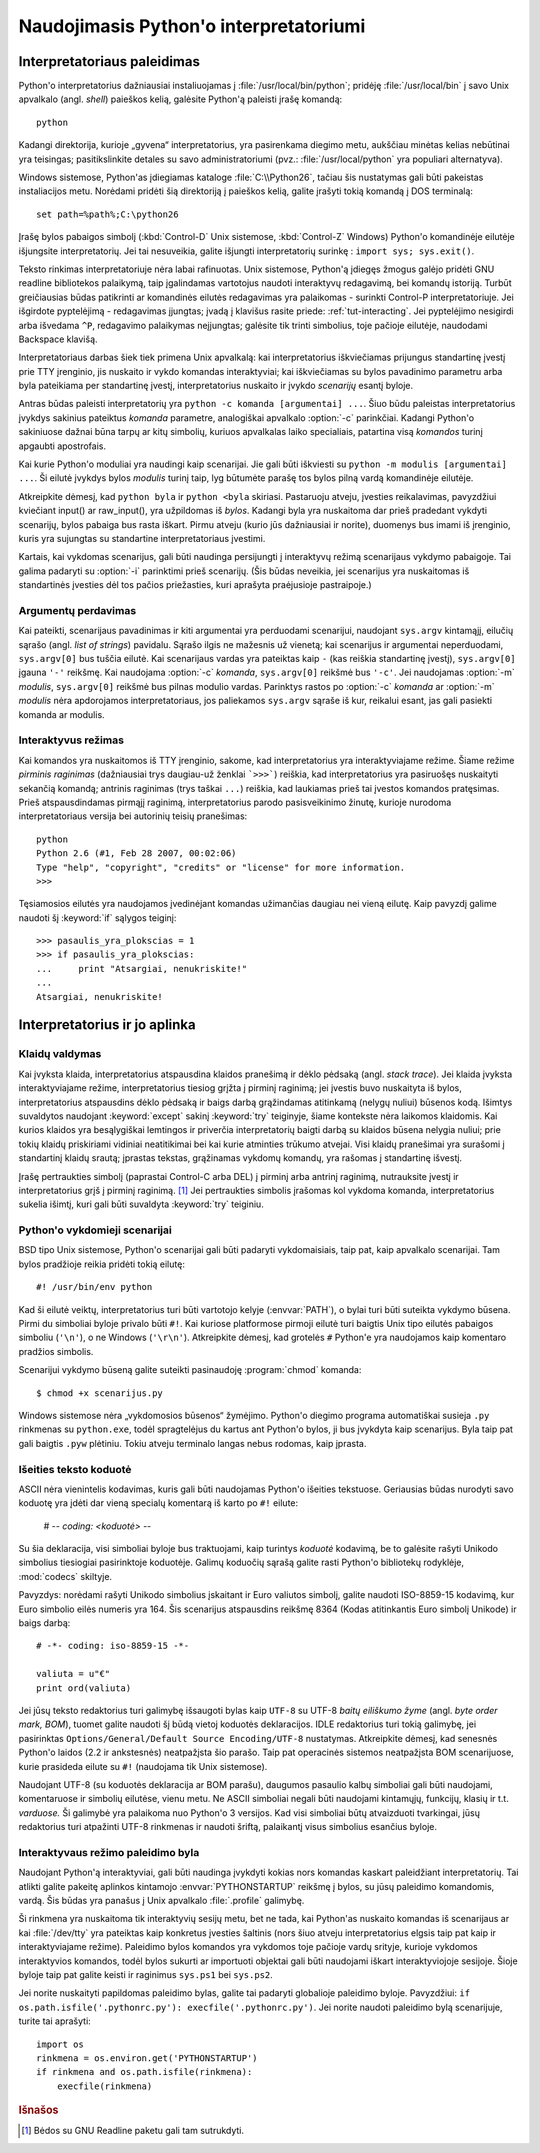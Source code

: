.. _tut-using:

***************************************
Naudojimasis Python'o interpretatoriumi
***************************************


.. _tut-invoking:

Interpretatoriaus paleidimas
============================

Python'o interpretatorius dažniausiai instaliuojamas į :file:`/usr/local/bin/python`;
pridėję :file:`/usr/local/bin` į savo Unix apvalkalo (angl. *shell*) paieškos kelią,
galėsite Python'ą paleisti įrašę komandą::

   python

Kadangi direktorija, kurioje „gyvena“ interpretatorius, yra pasirenkama
diegimo metu, aukščiau minėtas kelias nebūtinai yra teisingas;
pasitikslinkite detales su savo administratoriumi (pvz.:
:file:`/usr/local/python` yra populiari alternatyva).

Windows sistemose, Python'as įdiegiamas kataloge :file:`C:\\Python26`, tačiau
šis nustatymas gali būti pakeistas instaliacijos metu. Norėdami pridėti
šią direktoriją į paieškos kelią, galite įrašyti tokią komandą į DOS
terminalą::

   set path=%path%;C:\python26

Įrašę bylos pabaigos simbolį (:kbd:`Control-D` Unix sistemose, :kbd:`Control-Z`
Windows) Python'o komandinėje eilutėje išjungsite interpretatorių. Jei tai
nesuveikia, galite išjungti interpretatorių surinkę : ``import sys; sys.exit()``.

Teksto rinkimas interpretatoriuje nėra labai rafinuotas. Unix sistemose, Python'ą
įdiegęs žmogus galėjo pridėti GNU readline bibliotekos palaikymą, taip
įgalindamas vartotojus naudoti interaktyvų redagavimą, bei komandų istoriją.
Turbūt greičiausias būdas patikrinti ar komandinės eilutės redagavimas yra
palaikomas - surinkti Control-P interpretatoriuje. Jei išgirdote pyptelėjimą -
redagavimas įjungtas; įvadą į klavišus rasite priede: :ref:`tut-interacting`.
Jei pyptelėjimo nesigirdi arba išvedama ``^P``, redagavimo palaikymas
neįjungtas; galėsite tik trinti simbolius, toje pačioje eilutėje, naudodami
Backspace klavišą.

Interpretatoriaus darbas šiek tiek primena Unix apvalkalą: kai interpretatorius
iškviečiamas prijungus standartinę įvestį prie TTY įrenginio, jis nuskaito ir
vykdo komandas interaktyviai; kai iškviečiamas su bylos pavadinimo parametru
arba byla pateikiama per standartinę įvestį, interpretatorius nuskaito ir įvykdo
*scenarijų* esantį byloje.

Antras būdas paleisti interpretatorių yra ``python -c komanda [argumentai] ...``.
Šiuo būdu paleistas interpretatorius įvykdys sakinius pateiktus *komanda*
parametre, analogiškai apvalkalo :option:`-c` parinkčiai. Kadangi Python'o
sakiniuose dažnai būna tarpų ar kitų simbolių, kuriuos apvalkalas laiko
specialiais, patartina visą *komandos* turinį apgaubti apostrofais.

Kai kurie Python'o moduliai yra naudingi kaip scenarijai. Jie gali būti iškviesti
su ``python -m modulis [argumentai] ...``. Ši eilutė įvykdys bylos *modulis*
turinį taip, lyg būtumėte parašę tos bylos pilną vardą komandinėje eilutėje.

Atkreipkite dėmesį, kad ``python byla`` ir ``python <byla`` skiriasi. Pastaruoju
atveju, įvesties reikalavimas, pavyzdžiui kviečiant input() ar raw_input(), yra
užpildomas iš *bylos*. Kadangi byla yra nuskaitoma dar prieš pradedant vykdyti
scenarijų, bylos pabaiga bus rasta iškart. Pirmu atveju (kurio jūs dažniausiai
ir norite), duomenys bus imami iš įrenginio, kuris yra sujungtas su standartine
interpretatoriaus įvestimi.

Kartais, kai vykdomas scenarijus, gali būti naudinga persijungti į interaktyvų
režimą scenarijaus vykdymo pabaigoje. Tai galima padaryti su :option:`-i`
parinktimi prieš scenarijų. (Šis būdas neveikia, jei scenarijus yra nuskaitomas
iš standartinės įvesties dėl tos pačios priežasties, kuri aprašyta praėjusioje
pastraipoje.)

.. _tut-argpassing:

Argumentų perdavimas
--------------------

Kai pateikti, scenarijaus pavadinimas ir kiti argumentai yra perduodami
scenarijui, naudojant ``sys.argv`` kintamąjį, eilučių sąrašo (angl.
*list of strings*) pavidalu. Sąrašo ilgis ne mažesnis už vienetą; kai
scenarijus ir argumentai neperduodami, ``sys.argv[0]`` bus tuščia eilutė. Kai
scenarijaus vardas yra pateiktas kaip ``-`` (kas reiškia standartinę įvestį),
``sys.argv[0]`` įgauna ``'-'`` reikšmę. Kai naudojama :option:`-c` *komanda*,
``sys.argv[0]`` reikšmė bus ``'-c'``. Jei naudojamas :option:`-m` *modulis*,
``sys.argv[0]`` reikšmė bus pilnas modulio vardas. Parinktys rastos po
:option:`-c` *komanda* ar :option:`-m` *modulis* nėra apdorojamos
interpretatoriaus, jos paliekamos ``sys.argv`` sąraše iš kur, reikalui esant,
jas gali pasiekti komanda ar modulis.

.. _tut-interactive:

Interaktyvus režimas
--------------------

Kai komandos yra nuskaitomos iš TTY įrenginio, sakome, kad interpretatorius yra
interaktyviajame režime. Šiame režime *pirminis raginimas* (dažniausiai trys
daugiau-už ženklai ```>>>```) reiškia, kad interpretatorius yra pasiruošęs
nuskaityti sekančią komandą; antrinis raginimas (trys taškai ``...``) reiškia,
kad laukiamas prieš tai įvestos komandos pratęsimas. Prieš atspausdindamas
pirmąjį raginimą, interpretatorius parodo pasisveikinimo žinutę, kurioje
nurodoma interpretatoriaus versija bei autorinių teisių pranešimas::

   python
   Python 2.6 (#1, Feb 28 2007, 00:02:06)
   Type "help", "copyright", "credits" or "license" for more information.
   >>>

Tęsiamosios eilutės yra naudojamos įvedinėjant komandas užimančias daugiau nei
vieną eilutę. Kaip pavyzdį galime naudoti šį :keyword:`if` sąlygos teiginį::

   >>> pasaulis_yra_plokscias = 1
   >>> if pasaulis_yra_plokscias:
   ...     print "Atsargiai, nenukriskite!"
   ...
   Atsargiai, nenukriskite!


.. _tut-interp:

Interpretatorius ir jo aplinka
==============================

.. _tut-error:

Klaidų valdymas
---------------

Kai įvyksta klaida, interpretatorius atspausdina klaidos pranešimą ir dėklo
pėdsaką (angl. *stack trace*). Jei klaida įvyksta interaktyviajame režime,
interpretatorius tiesiog grįžta į pirminį raginimą; jei įvestis buvo nuskaityta
iš bylos, interpretatorius atspausdins dėklo pėdsaką ir baigs darbą grąžindamas
atitinkamą (nelygų nuliui) būsenos kodą. Išimtys suvaldytos naudojant
:keyword:`except` sakinį :keyword:`try` teiginyje, šiame kontekste nėra laikomos
klaidomis. Kai kurios klaidos yra besąlygiškai lemtingos ir priverčia
interpretatorių baigti darbą su klaidos būsena nelygia nuliui; prie tokių klaidų
priskiriami vidiniai neatitikimai bei kai kurie atminties trūkumo atvejai. Visi
klaidų pranešimai yra surašomi į standartinį klaidų srautą; įprastas tekstas,
grąžinamas vykdomų komandų, yra rašomas į standartinę išvestį.

Įrašę pertraukties simbolį (paprastai Control-C arba DEL) į pirminį arba antrinį
raginimą, nutrauksite įvestį ir interpretatorius grįš į pirminį raginimą.
[#]_ Jei pertraukties simbolis įrašomas kol vykdoma komanda, interpretatorius
sukelia išimtį, kuri gali būti suvaldyta :keyword:`try` teiginiu.

.. _tut-scripts:

Python'o vykdomieji scenarijai
------------------------------

BSD tipo Unix sistemose, Python'o scenarijai gali būti padaryti vykdomaisiais,
taip pat, kaip apvalkalo scenarijai. Tam bylos pradžioje reikia pridėti tokią
eilutę::

   #! /usr/bin/env python

Kad ši eilutė veiktų, interpretatorius turi būti vartotojo kelyje
(:envvar:`PATH`), o bylai turi būti suteikta vykdymo būsena. Pirmi du simboliai
byloje privalo būti ``#!``. Kai kuriose platformose pirmoji eilutė turi baigtis
Unix tipo eilutės pabaigos simboliu (``'\n'``), o ne Windows (``'\r\n'``).
Atkreipkite dėmesį, kad grotelės ``#`` Python'e yra naudojamos kaip komentaro
pradžios simbolis.

Scenarijui vykdymo būseną galite suteikti pasinaudoję :program:`chmod` komanda::

   $ chmod +x scenarijus.py

Windows sistemose nėra „vykdomosios būsenos“ žymėjimo. Python'o diegimo programa
automatiškai susieja ``.py`` rinkmenas su ``python.exe``, todėl spragtelėjus
du kartus ant Python'o bylos, ji bus įvykdyta kaip scenarijus. Byla taip pat
gali baigtis ``.pyw`` plėtiniu. Tokiu atveju terminalo langas nebus rodomas,
kaip įprasta.

Išeities teksto koduotė
-----------------------

ASCII nėra vienintelis kodavimas, kuris gali būti naudojamas Python'o išeities
tekstuose. Geriausias būdas nurodyti savo koduotę yra įdėti dar vieną specialų
komentarą iš karto po ``#!`` eilute:

   # -*- coding: <koduotė> -*-

Su šia deklaracija, visi simboliai byloje bus traktuojami, kaip turintys
*koduotė* kodavimą, be to galėsite rašyti Unikodo simbolius tiesiogiai
pasirinktoje koduotėje. Galimų koduočių sąrašą galite rasti Python'o bibliotekų
rodyklėje, :mod:`codecs` skiltyje.

Pavyzdys: norėdami rašyti Unikodo simbolius įskaitant ir Euro valiutos simbolį,
galite naudoti ISO-8859-15 kodavimą, kur Euro simbolio eilės numeris yra 164.
Šis scenarijus atspausdins reikšmę 8364 (Kodas atitinkantis Euro simbolį Unikode)
ir baigs darbą::

   # -*- coding: iso-8859-15 -*-

   valiuta = u"€"
   print ord(valiuta)

Jei jūsų teksto redaktorius turi galimybę išsaugoti bylas kaip ``UTF-8`` su
UTF-8 *baitų eiliškumo žyme* (angl. *byte order mark, BOM*), tuomet galite
naudoti šį būdą vietoj koduotės deklaracijos. IDLE redaktorius turi tokią
galimybę, jei pasirinktas ``Options/General/Default Source Encoding/UTF-8``
nustatymas. Atkreipkite dėmesį, kad senesnės Python'o laidos (2.2 ir ankstesnės)
neatpažįsta šio parašo. Taip pat operacinės sistemos neatpažįsta BOM
scenarijuose, kurie prasideda eilute su ``#!`` (naudojama tik Unix sistemose).

Naudojant UTF-8 (su koduotės deklaracija ar BOM parašu), daugumos pasaulio kalbų
simboliai gali būti naudojami, komentaruose ir simbolių eilutėse, vienu metu. Ne
ASCII simboliai negali būti naudojami kintamųjų, funkcijų, klasių ir t.t.
*varduose.* Ši galimybė yra palaikoma nuo Python'o 3 versijos. Kad visi simboliai
būtų atvaizduoti tvarkingai, jūsų redaktorius turi atpažinti UTF-8 rinkmenas ir
naudoti šriftą, palaikantį visus simbolius esančius byloje.

.. _tut-startup:

Interaktyvaus režimo paleidimo byla
-----------------------------------

Naudojant Python'ą interaktyviai, gali būti naudinga įvykdyti kokias nors komandas
kaskart paleidžiant interpretatorių. Tai atlikti galite pakeitę aplinkos
kintamojo :envvar:`PYTHONSTARTUP` reikšmę į bylos, su jūsų paleidimo komandomis,
vardą. Šis būdas yra panašus į Unix apvalkalo :file:`.profile` galimybę.

.. XXX This should probably be dumped in an appendix, since most people
   don't use Python interactively in non-trivial ways.

Ši rinkmena yra nuskaitoma tik interaktyvių sesijų metu, bet ne tada, kai Python'as
nuskaito komandas iš scenarijaus ar kai :file:`/dev/tty` yra pateiktas kaip
konkretus įvesties šaltinis (nors šiuo atveju interpretatorius elgsis taip pat
kaip ir interaktyviajame režime). Paleidimo bylos komandos yra vykdomos toje
pačioje vardų srityje, kurioje vykdomos interaktyvios komandos, todėl bylos
sukurti ar importuoti objektai gali būti naudojami iškart interaktyviojoje
sesijoje. Šioje byloje taip pat galite keisti ir raginimus ``sys.ps1`` bei
``sys.ps2``.

Jei norite nuskaityti papildomas paleidimo bylas, galite tai padaryti
globalioje paleidimo byloje. Pavyzdžiui: ``if os.path.isfile('.pythonrc.py'):
execfile('.pythonrc.py')``. Jei norite naudoti paleidimo bylą scenarijuje,
turite tai aprašyti::

   import os
   rinkmena = os.environ.get('PYTHONSTARTUP')
   if rinkmena and os.path.isfile(rinkmena):
       execfile(rinkmena)


.. rubric:: Išnašos

.. [#] Bėdos su GNU Readline paketu gali tam sutrukdyti.

